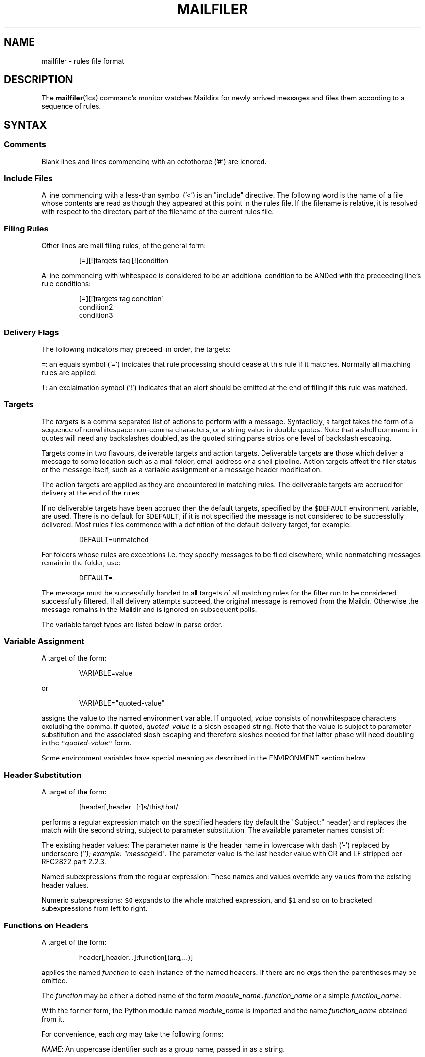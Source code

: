 .TH MAILFILER 5
.SH NAME
.PP
mailfiler \- rules file format
.SH DESCRIPTION
.PP
The 
.BR mailfiler (1cs) 
command's monitor watches Maildirs for newly
arrived messages and files them according to a sequence of rules.
.SH SYNTAX
.SS Comments
.PP
Blank lines and lines commencing with an octothorpe ('#') are ignored.
.SS Include Files
.PP
A line commencing with a less\-than symbol ('<') is an "include" directive.
The following word is the name of a file whose contents are read as though they
appeared at this point in the rules file.
If the filename is relative, it is resolved with respect to the
directory part of the filename of the current rules file.
.SS Filing Rules
.PP
Other lines are mail filing rules, of the general form:
.PP
.RS
.nf
[=][!]targets tag [!]condition
.fi
.RE
.PP
A line commencing with whitespace is considered to be an additional
condition to be ANDed with the preceeding line's rule conditions:
.PP
.RS
.nf
[=][!]targets tag condition1
                  condition2
                  condition3
.fi
.RE
.SS Delivery Flags
.PP
The following indicators may preceed, in order, the targets:
.PP
\fB\fC=\fR: an equals symbol ('=') indicates that rule processing should
cease at this rule if it matches.
Normally all matching rules are applied.
.PP
\fB\fC!\fR: an exclaimation symbol ('!') indicates that an alert should be
emitted at the end of filing if this rule was matched.
.SS Targets
.PP
The \fItargets\fP is a comma separated list of actions to perform with a message.
Syntacticly, a target takes the form of a sequence of nonwhitespace non\-comma
characters, or a string value in double quotes.
Note that a shell command in quotes will need any backslashes doubled,
as the quoted string parse strips one level of backslash escaping.
.PP
Targets come in two flavours, deliverable targets and action targets.
Deliverable targets are those which deliver a message to some location
such as a mail folder, email address or a shell pipeline.
Action targets affect the filer status or the message itself,
such as a variable assignment or a message header modification.
.PP
The action targets are applied as they are encountered in matching rules.
The deliverable targets are accrued for delivery at the end of the rules.
.PP
If no deliverable targets have been accrued then the default targets,
specified by the \fB\fC$DEFAULT\fR environment variable, are used.
There is no default for \fB\fC$DEFAULT\fR;
if it is not specified the message is not considered to be successfully delivered.
Most rules files commence with a definition of the default delivery target, for example:
.PP
.RS
.nf
DEFAULT=unmatched
.fi
.RE
.PP
For folders whose rules are exceptions
i.e. they specify messages to be filed elsewhere,
while nonmatching messages remain in the folder, use:
.PP
.RS
.nf
DEFAULT=.
.fi
.RE
.PP
The message must be successfully handed to all targets of all matching
rules for the filter run to be considered successfully filtered.
If all delivery attempts succeed, the original message is removed from the Maildir.
Otherwise the message remains in the Maildir and is ignored on subsequent polls.
.PP
The variable target types are listed below in parse order.
.SS Variable Assignment
.PP
A target of the form:
.PP
.RS
.nf
VARIABLE=value
.fi
.RE
.PP
or
.PP
.RS
.nf
VARIABLE="quoted\-value"
.fi
.RE
.PP
assigns the value to the named environment variable.
If unquoted, \fIvalue\fP consists of nonwhitespace characters excluding the comma.
If quoted, \fIquoted\-value\fP is a slosh escaped string.
Note that the value is subject to parameter substitution and the
associated slosh escaping and therefore sloshes needed for that
latter phase will need doubling in the \fB\fC"\fR\fIquoted\-value\fP\fB\fC"\fR form.
.PP
Some environment variables have special meaning
as described in the ENVIRONMENT section below.
.SS Header Substitution
.PP
A target of the form:
.PP
.RS
.nf
[header[,header...]:]s/this/that/
.fi
.RE
.PP
performs a regular expression match on the specified headers
(by default the "Subject:" header)
and replaces the match with the second string, subject to parameter substitution.
The available parameter names consist of:
.PP
The existing header values:
The parameter name is the header name in lowercase
with dash ('\-') replaced by underscore ('\fI\&'); example: "message\fPid".
The parameter value is the last header value
with CR and LF stripped per RFC2822 part 2.2.3.
.PP
Named subexpressions from the regular expression:
These names and values override any values from the existing header values.
.PP
Numeric subexpressions:
\fB\fC$0\fR expands to the whole matched expression,
and \fB\fC$1\fR and so on to bracketed subexpressions from left to right.
.SS Functions on Headers
.PP
A target of the form:
.PP
.RS
.nf
header[,header...]:function[(arg,...)]
.fi
.RE
.PP
applies the named \fIfunction\fP to each instance of the named headers.
If there are no \fIarg\fPs then the parentheses may be omitted.
.PP
The \fIfunction\fP may be either a dotted name
of the form \fImodule_name\fP\fB\fC\&.\fR\fIfunction_name\fP
or a simple \fIfunction_name\fP\&.
.PP
With the former form, the Python module named \fImodule_name\fP
is imported and the name \fIfunction_name\fP obtained from it.
.PP
For convenience, each \fIarg\fP may take the following forms:
.PP
\fINAME\fP:
An uppercase identifier such as a group name, passed in as a string.
.PP
\fB\fC@\fR\fIdomain\fP:
An at symbol ("@") followed by a domain name, passed in as a string.
.PP
\fInumber\fP:
A nonnegative integer, passed in as an integer.
.PP
\fB\fC"\fR\fIquoted\-value\fP\fB\fC"\fR:
A quoted value subject to parameter substitution.
The value after substitution is passed in as a string.
.PP
The function obtained is called as follows:
.PP
.RS
.nf
function_name(filer, header_names, *args)
.fi
.RE
.PP
where \fIfiler\fP is the internal MessageFiler instance
associated with this message,
\fIheader_names\fP and \fIargs\fP the list of headers
and the \fIargs\fP supplied with the target respectively.
.PP
The following simple function names are supported:
.SS Message Flags
.PP
A target consisting a single capital letter specifies a flag to be
applied to the message.
.PP
Supported flags are:
\fB\fCD\fR: Draft,
\fB\fCF\fR: Flagged,
\fB\fCP\fR: Passed,
\fB\fCR\fR: Replied,
\fB\fCS\fR: Seen,
\fB\fCT\fR: Trashed.
.SS Deliver to Program
.PP
A target commencing with a pipe symbol ('|') is considered a command
to run with the message text on its standard input.
If the command exits with a zero exit status is it considered to have run successfully.
.SS Deliver to Email Address
.PP
Otherwise, a target containing an "at" symbol ('@') is considered
an email address to which to send a copy of the message.
If the mail system accepts the message it is considered to have been dispatched successfully.
.PP
To avoid avoid blowback to the original author or source of the message
the \fB\fCSender:\fR, \fB\fCReturn\-Path:\fR and \fB\fCErrors\-To:\fR headers
are set to the value of the environment variable \fB\fC$EMAIL\fR,
which is expected to be a bare \fIlocalpart\fP\fB\fC@\fR\fIdomain\fP address.
If \fB\fC$EMAIL\fR is not set then the message is not sent
and delivery is not considered successful.
.PP
To avoid spurious delivery loop detection, the \fB\fCDelivered\-To:\fR header is cleared.
.SS Deliver to Mail Folder
.PP
Otherwise, a target is considered to indicate a Maildir or a UNIX mbox
into which the message should be placed.
.SS Conditions
.PP
A condition may be preceeded by an exclaimation symbol ('!') to invert its meaning.
Example:
.PP
.RS
.nf
!from:cs@cskk.id.au
.fi
.RE
.PP
matches a message not from "\[la]cs@cskk.id.au\[ra]".
.PP
Conditions are tested against specific message headers.
Unless specified, these headers are the 'To:', 'CC:' and 'BCC:' headers.
Example:
.PP
.RS
.nf
cs@cskk.id.au
.fi
.RE
.PP
matches a message addressed to "\[la]cs@cskk.id.au\[ra]".
.PP
A condition may be preceeded by a comma separated list of headers.
Example:
.PP
.RS
.nf
to,from:cs@cskk.id.au
.fi
.RE
.PP
matches a message from "\[la]cs@cskk.id.au\[ra]" or addressed to "\[la]cs@cskk.id.au\[ra]" in the 'To:' header.
.PP
A header may be matched against any of multiple addresses by grouping the alternatives in brackets, example:
.PP
.RS
.nf
to,cc:(python\-list@python.org|@example.com|ME|THEM)
.fi
.RE
.PP
which tests all the addresses in the headers 'To:' or 'CC:' against:
the address \fB\fCpython\-list@python.org\fR,
the mail domain \fB\fC@example.com\fR,
either of the mail address groups \fB\fCme\fR or \fB\fCthem\fR\&.
The mail address groups come from the 
.BR maildb (1cs), 
if any.
.PP
A header may be tested against a regular expression instead of by email address by preceding it with a slash ('/'), example:
.PP
.RS
.nf
subject:/icewm\-Bugs
.fi
.RE
.PP
matches a message with the string \fB\fCicewm\-Bugs\fR in the \fB\fCSubject:\fR header.
.PP
A header may be tested against a variety of special purpose functions
accepting a double quoted string.
Example:
.PP
.RS
.nf
list\-id.contains("<squid\-users.squid\-cache.org>")
.fi
.RE
.PP
matches a message with the string \fB\fC<squid\-users.squid\-cache.org>\fR
in the \fB\fCList\-ID:\fR header.
.PP
The list of available functions is as follows: \fB\fCcontains\fR\&. (More to come.)
.SH ENVIRONMENT
.PP
\fB\fCALERT\fR, the executable path of the command to issue alerts, by default \fB\fCalert\fR\&.
.PP
\fB\fCALERT_FORMAT\fR, the format of alert strings.
This is a Python format string, by default:
\fB\fCMAILFILER:\fR\fIshort_from\fP\fB\fC\->\fR\fIshort_recipients\fP\fB\fC:\fR\fIsubject\fP\&.
.PP
\fB\fCALERT_TARGETS\fR, additional implied targets to be used if an alert was issued.
.PP
\fB\fCDEFAULT\fR, default delivery targets
if no rule with a delivery target has been matched.
See the Targets section above.
Note that this is considered \fIafter\fP any \fB\fC$ALERT_TARGETS\fR have been added.
.SH CAVEATS
.SS No Loop Detection
.PP
There is no loop detection for folders.
It is possible to file from folder A to folder B
and have a rule for folder B which in turn files to A;
this will process the message indefinitely (once per pass).
.PP
However, a message which fails to file is noted and never reprocessed.
This allows the user to fix the rules and then refile the message by hand,
for example by using mutt to save the offending message to the same folder.
The refiled message will be seen as new and processed anew.
.PP
Also, it is possible to leave messages in the source folder by specifying a target of \fB\fC\&.\fR
to indicate the current folder;
in this case the message is not considered on subsequent passes, avoiding a loop.
The conventional arrange for this it to use:
.PP
.RS
.nf
DEFAULT=.
.fi
.RE
.PP
at the start of the rules for such a folder.
.SS Assignments Are Rule Targets
.PP
Do not forget that assignments are \fItargets\fP\&.
Even the author has been bitten by writing:
.PP
.RS
.nf
ALERT_TARGETS=F,spool\-to\-phone
.fi
.RE
.PP
in his environment rules.
This is \fItwo\fP targets: "ALTER_TARGETS=F" and "spool\-to\-phone".
As a consequence, all the rule files had an unconditional filing to the "spool\-to\-phone" folder, including that folder filing to itself.
The correct incantation is:
.PP
.RS
.nf
ALERT_TARGETS="F,spool\-to\-phone"
.fi
.RE
.PP
For completeness the author also added:
.PP
.RS
.nf
ALERT_TARGETS=""
.fi
.RE
.PP
after the environment load in his "spool\-to\-phone" folder rules, which now read:
.PP
.RS
.nf
< env
ALERT_TARGETS=""
$PHONE . .
.fi
.RE
.SH SEE ALSO
.PP
.BR mailfiler (1cs)
.SH AUTHOR
.PP
Cameron Simpson \[la]cs@cskk.id.au\[ra]
